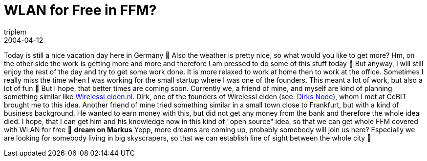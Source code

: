 = WLAN for Free in FFM?
triplem
2004-04-12
:jbake-type: post
:jbake-status: published
:jbake-tags: Communities, WLan

Today is still a nice vacation day here in Germany 🙂 Also the weather is pretty nice, so what would you like to get more? Hm, on the other side the work is getting more and more and therefore I am pressed to do some of this stuff today 🙁 But anyway, I will still enjoy the rest of the day and try to get some work done. It is more relaxed to work at home then to work at the office. Sometimes I really miss the time when I was working for the small startup where I was one of the founders. This meant a lot of work, but also a lot of fun 🙂 But I hope, that better times are coming soon. Currently we, a friend of mine, and myself are kind of planning something similar like http://wirelessleiden.nl/[WirelessLeiden.nl]. Dirk, one of the founders of WirelessLeiden (see: http://wiki.wirelessleiden.nl/wcl/cgi-bin/moin.cgi/NodeDirkx[Dirks Node]), whom I met at CeBIT brought me to this idea. Another friend of mine tried something similar in a small town close to Frankfurt, but with a kind of business background. He wanted to earn money with this, but did not get any money from the bank and therefore the whole idea died. I hope, that I can get him and his knowledge now in this kind of "open source" idea, so that we can get whole FFM covered with WLAN for free 🙂 *dream on Markus* 
Yepp, more dreams are coming up, probably somebody will join us here? Especially we are looking for somebody living in big skyscrapers, so that we can establish line of sight between the whole city 🙂